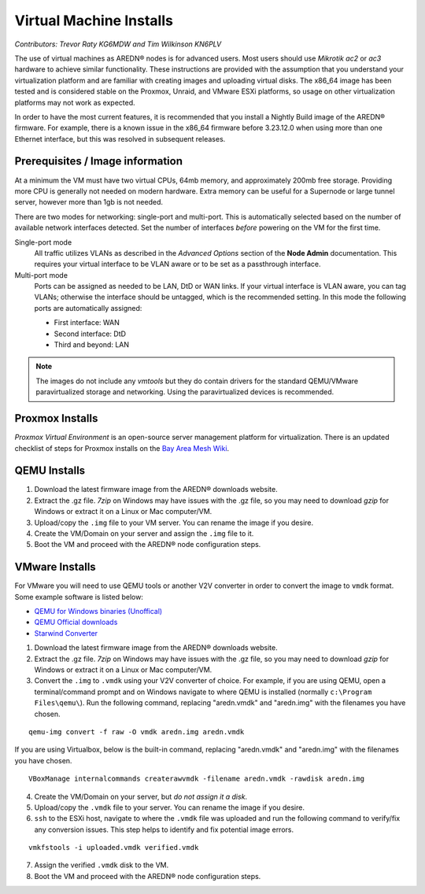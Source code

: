 ========================
Virtual Machine Installs
========================

*Contributors: Trevor Raty KG6MDW and Tim Wilkinson KN6PLV*

The use of virtual machines as AREDN® nodes is for advanced users. Most users should use *Mikrotik ac2* or *ac3* hardware to achieve similar functionality. These instructions are provided with the assumption that you understand your virtualization platform and are familiar with creating images and uploading virtual disks. The x86_64 image has been tested and is considered stable on the Proxmox, Unraid, and VMware ESXi platforms, so usage on other virtualization platforms may not work as expected.

In order to have the most current features, it is recommended that you install a Nightly Build image of the AREDN® firmware. For example, there is a known issue in the x86_64 firmware before 3.23.12.0 when using more than one Ethernet interface, but this was resolved in subsequent releases.

Prerequisites / Image information
---------------------------------

At a minimum the VM must have two virtual CPUs, 64mb memory, and approximately 200mb free storage. Providing more CPU is generally not needed on modern hardware. Extra memory can be useful for a Supernode or large tunnel server, however more than 1gb is not needed.

There are two modes for networking: single-port and multi-port. This is automatically selected based on the number of available network interfaces detected. Set the number of interfaces *before* powering on the VM for the first time.

Single-port mode
  All traffic utilizes VLANs as described in the *Advanced Options* section of the **Node Admin** documentation. This requires your virtual interface to be VLAN aware or to be set as a passthrough interface.

Multi-port mode
  Ports can be assigned as needed to be LAN, DtD or WAN links. If your virtual interface is VLAN aware, you can tag VLANs; otherwise the interface should be untagged, which is the recommended setting. In this mode the following ports are automatically assigned:

  - First interface: WAN
  - Second interface: DtD
  - Third and beyond: LAN

.. note:: The images do not include any *vmtools* but they do contain drivers for the standard QEMU/VMware paravirtualized storage and networking. Using the paravirtualized devices is recommended.

Proxmox Installs
----------------

*Proxmox Virtual Environment* is an open-source server management platform for virtualization. There is an updated checklist of steps for Proxmox installs on the `Bay Area Mesh Wiki <https://wiki.bayareamesh.us/index.php/AREDN_on_Proxmox>`_.

QEMU Installs
-------------

1. Download the latest firmware image from the AREDN® downloads website.

2. Extract the .gz file. *7zip* on Windows may have issues with the .gz file, so you may need to download *gzip* for Windows or extract it on a Linux or Mac computer/VM.

3. Upload/copy the ``.img`` file to your VM server. You can rename the image if you desire.

4. Create the VM/Domain on your server and assign the ``.img`` file to it.

5. Boot the VM and proceed with the AREDN® node configuration steps.

VMware Installs
---------------

For VMware you will need to use QEMU tools or another V2V converter in order to convert the image to ``vmdk`` format. Some example software is listed below:

- `QEMU for Windows binaries (Unoffical) <https://qemu.weilnetz.de/w64/>`_
- `QEMU Official downloads <https://www.qemu.org/download/#windows>`_
- `Starwind Converter <https://www.starwindsoftware.com/starwind-v2v-converter>`_

1. Download the latest firmware image from the AREDN® downloads website.

2. Extract the .gz file. *7zip* on Windows may have issues with the .gz file, so you may need to download *gzip* for Windows or extract it on a Linux or Mac computer/VM.

3. Convert the ``.img`` to ``.vmdk`` using your V2V converter of choice. For example, if you are using QEMU, open a terminal/command prompt and on Windows navigate to where QEMU is installed (normally ``c:\Program Files\qemu\``). Run the following command, replacing "aredn.vmdk" and "aredn.img" with the filenames you have chosen.

::

  qemu-img convert -f raw -O vmdk aredn.img aredn.vmdk

If you are using Virtualbox, below is the built-in command, replacing "aredn.vmdk" and "aredn.img" with the filenames you have chosen.

::

  VBoxManage internalcommands createrawvmdk -filename aredn.vmdk -rawdisk aredn.img

4. Create the VM/Domain on your server, but *do not assign it a disk*.

5. Upload/copy the ``.vmdk`` file to your server. You can rename the image if you desire.

6. ``ssh`` to the ESXi host, navigate to where the ``.vmdk`` file was uploaded and run the following command to verify/fix any conversion issues. This step helps to identify and fix potential image errors.

::

  vmkfstools -i uploaded.vmdk verified.vmdk

7. Assign the verified ``.vmdk`` disk to the VM.

8. Boot the VM and proceed with the AREDN® node configuration steps.
